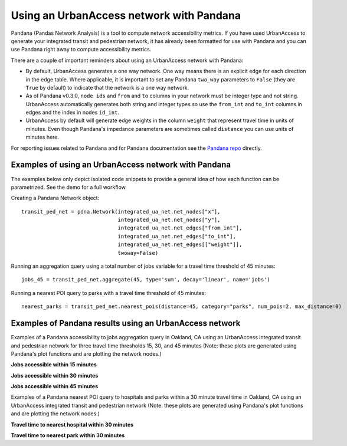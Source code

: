 .. _pandana-section:

Using an UrbanAccess network with Pandana
==========================================

Pandana (Pandas Network Analysis) is a tool to compute network accessibility metrics. If you have used UrbanAccess to generate your integrated transit and pedestrian network, it has already been formatted for use with Pandana and you can use Pandana right away to compute accessibility metrics.

There are a couple of important reminders about using an UrbanAccess network with Pandana:

* By default, UrbanAccess generates a one way network. One way means there is an explicit edge for each direction in the edge table. Where applicable, it is important to set any Pandana ``two_way`` parameters to ``False`` (they are ``True`` by default) to indicate that the network is a one way network.
* As of Pandana v0.3.0, ``node ids`` and ``from`` and ``to`` columns in your network must be integer type and not string. UrbanAccess automatically generates both string and integer types so use the ``from_int`` and ``to_int`` columns in edges and the index in nodes ``id_int``.
* UrbanAccess by default will generate edge weights in the column ``weight`` that represent travel time in units of minutes. Even though Pandana's impedance parameters are sometimes called ``distance`` you can use units of minutes here.

For reporting issues related to Pandana and for Pandana documentation see the `Pandana repo <https://github.com/UDST/pandana>`__ directly.

Examples of using an UrbanAccess network with Pandana
~~~~~~~~~~~~~~~~~~~~~~~~~~~~~~~~~~~~~~~~~~~~~~~~~~~~~~

The examples below only depict isolated code snippets to provide a general idea of how each function can be parametrized. See the demo for a full workflow.

Creating a Pandana Network object::

    transit_ped_net = pdna.Network(integrated_ua_net.net_nodes["x"],
                                   integrated_ua_net.net_nodes["y"],
                                   integrated_ua_net.net_edges["from_int"],
                                   integrated_ua_net.net_edges["to_int"],
                                   integrated_ua_net.net_edges[["weight"]],
                                   twoway=False)

Running an aggregation query using a total number of jobs variable for a travel time threshold of 45 minutes::

    jobs_45 = transit_ped_net.aggregate(45, type='sum', decay='linear', name='jobs')

Running a nearest POI query to parks with a travel time threshold of 45 minutes::

    nearest_parks = transit_ped_net.nearest_pois(distance=45, category="parks", num_pois=2, max_distance=0)

Examples of Pandana results using an UrbanAccess network
~~~~~~~~~~~~~~~~~~~~~~~~~~~~~~~~~~~~~~~~~~~~~~~~~~~~~~~~~

Examples of a Pandana accessibility to jobs aggregation query in Oakland, CA using an UrbanAccess integrated transit and pedestrian network for three travel time thresholds 15, 30, and 45 minutes (Note: these plots are generated using Pandana's plot functions and are plotting the network nodes.)

**Jobs accessible within 15 minutes**
|15min|


**Jobs accessible within 30 minutes**
|30min|


**Jobs accessible within 45 minutes**
|45min|


Examples of a Pandana nearest POI query to hospitals and parks within a 30 minute travel time in Oakland, CA using an UrbanAccess integrated transit and pedestrian network (Note: these plots are generated using Pandana's plot functions and are plotting the network nodes.)

**Travel time to nearest hospital within 30 minutes**
|hospitals|


**Travel time to nearest park within 30 minutes**
|parks|


.. |15min| image:: _images/15_min_jobs.png
    :width: 709px
.. |30min| image:: _images/30_min_jobs.png
    :width: 714px
.. |45min| image:: _images/45_min_jobs.png
    :width: 714px
.. |hospitals| image:: _images/hospitals_30.png
    :width: 695px
.. |parks| image:: _images/parks_30.png
    :width: 695px